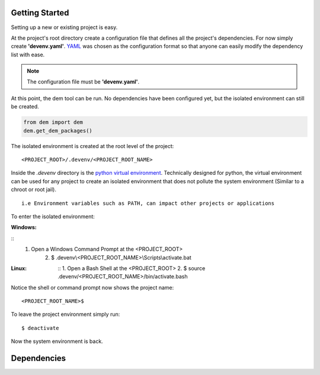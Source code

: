 .. _gettingstarted_toplevel:

==================
Getting Started
==================

Setting up a new or existing project is easy.

At the project's root directory create a configuration file that defines all the project's dependencies.
For now simply create **'devenv.yaml'**.  `YAML <http://yaml.org/>`_ was chosen as the configuration format so that anyone can easily modify the dependency list with ease.

.. note:: The configuration file must be **'devenv.yaml'**.

At this point, the dem tool can be run.  No dependencies have been configured yet, but the isolated environment can still be created.

.. sourcecode:: python

    from dem import dem
    dem.get_dem_packages()

The isolated environment is created at the root level of the project:
::
    <PROJECT_ROOT>/.devenv/<PROJECT_ROOT_NAME>
Inside the *.devenv* directory is the `python virtual environment <https://virtualenv.pypa.io/en/latest/>`_.
Technically designed for python, the virtual environment can be used for any project to create an isolated environment that does not pollute the system environment (Similar to a chroot or root jail).
::
    i.e Environment variables such as PATH, can impact other projects or applications

To enter the isolated environment:

:Windows:

::
    1. Open a Windows Command Prompt at the <PROJECT_ROOT>
        2. $ .devenv\\<PROJECT_ROOT_NAME>\\Scripts\\activate.bat

:Linux:

    ::
    1. Open a Bash Shell at the <PROJECT_ROOT>
    2. $ source .devenv/<PROJECT_ROOT_NAME>/bin/activate.bash

Notice the shell or command prompt now shows the project name:
::
        <PROJECT_ROOT_NAME>$

To leave the project environment simply run:
::
    $ deactivate

Now the system environment is back.

==================
Dependencies
==================
